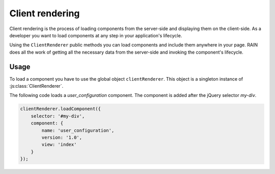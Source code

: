 ================
Client rendering
================

Client rendering is the process of loading components from the server-side and displaying
them on the client-side. As a developer you want to load components at any step in your
application's lifecycle.

Using the ``ClientRenderer`` public methods you can load components and include them anywhere
in your page. RAIN does all the work of getting all the necessary data from the server-side
and invoking the component's lifecycle.

-----
Usage
-----

To load a component you have to use the global object ``clientRenderer``. This object is a
singleton instance of :js:class:`ClientRenderer`.

The following code loads a *user_configuration* component. The component is added after
the jQuery selector *my-div*.

.. code-block:: javascript

    clientRenderer.loadComponent({
        selector: '#my-div',
        component: {
            name: 'user_configuration',
            version: '1.0',
            view: 'index'
        }
    });

.. seealso::

    :js:class:`ClientRenderer`
        Client renderer API
